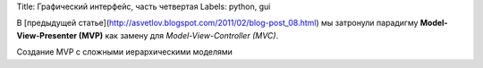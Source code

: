 Title: Графический интерфейс, часть четвертая
Labels: python, gui

В [предыдущей статье](http://asvetlov.blogspot.com/2011/02/blog-post_08.html)
мы затронули парадигму **Model-View-Presenter (MVP)** как замену 
для *Model-View-Controller (MVC)*.

Создание MVP с сложными иерархическими моделями
